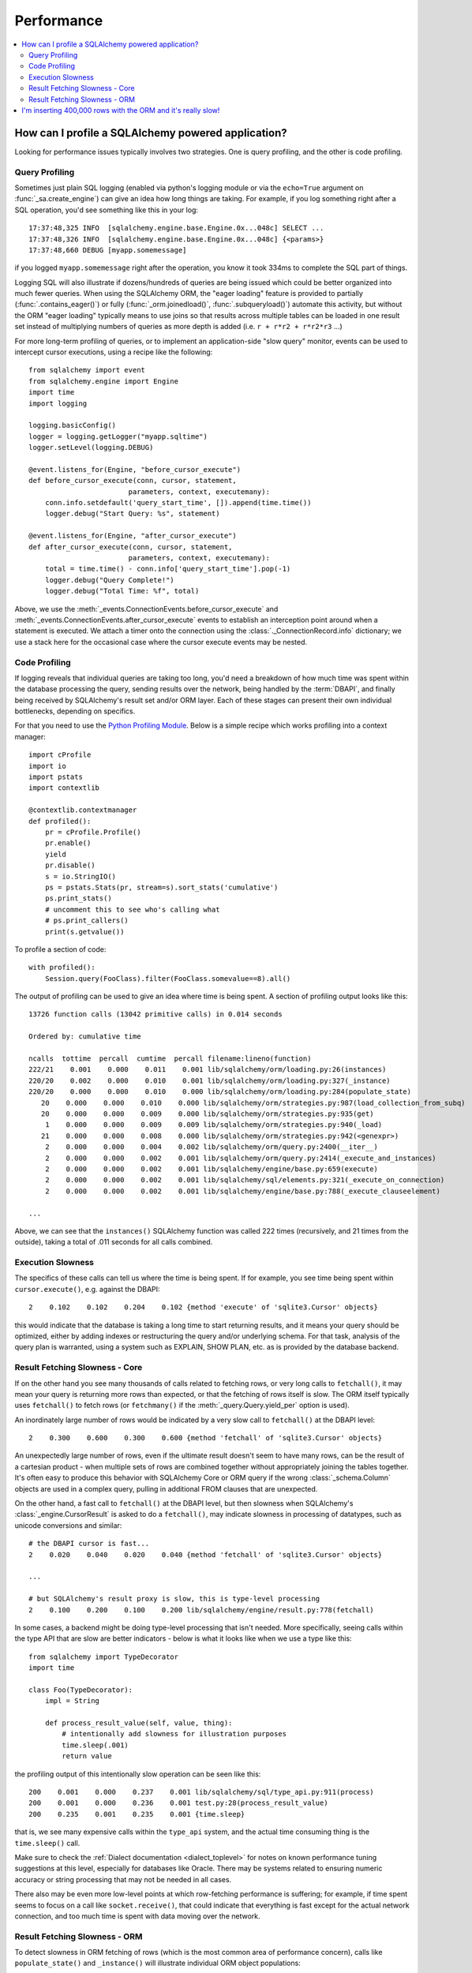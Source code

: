 .. _faq_performance:

Performance
===========

.. contents::
    :local:
    :class: faq
    :backlinks: none

.. _faq_how_to_profile:

How can I profile a SQLAlchemy powered application?
---------------------------------------------------

Looking for performance issues typically involves two strategies.  One
is query profiling, and the other is code profiling.

Query Profiling
^^^^^^^^^^^^^^^

Sometimes just plain SQL logging (enabled via python's logging module
or via the ``echo=True`` argument on :func:`_sa.create_engine`) can give an
idea how long things are taking.  For example, if you log something
right after a SQL operation, you'd see something like this in your
log::

    17:37:48,325 INFO  [sqlalchemy.engine.base.Engine.0x...048c] SELECT ...
    17:37:48,326 INFO  [sqlalchemy.engine.base.Engine.0x...048c] {<params>}
    17:37:48,660 DEBUG [myapp.somemessage]

if you logged ``myapp.somemessage`` right after the operation, you know
it took 334ms to complete the SQL part of things.

Logging SQL will also illustrate if dozens/hundreds of queries are
being issued which could be better organized into much fewer queries.
When using the SQLAlchemy ORM, the "eager loading"
feature is provided to partially (:func:`.contains_eager()`) or fully
(:func:`_orm.joinedload()`, :func:`.subqueryload()`)
automate this activity, but without
the ORM "eager loading" typically means to use joins so that results across multiple
tables can be loaded in one result set instead of multiplying numbers
of queries as more depth is added (i.e. ``r + r*r2 + r*r2*r3`` ...)

For more long-term profiling of queries, or to implement an application-side
"slow query" monitor, events can be used to intercept cursor executions,
using a recipe like the following::

    from sqlalchemy import event
    from sqlalchemy.engine import Engine
    import time
    import logging

    logging.basicConfig()
    logger = logging.getLogger("myapp.sqltime")
    logger.setLevel(logging.DEBUG)

    @event.listens_for(Engine, "before_cursor_execute")
    def before_cursor_execute(conn, cursor, statement,
                            parameters, context, executemany):
        conn.info.setdefault('query_start_time', []).append(time.time())
        logger.debug("Start Query: %s", statement)

    @event.listens_for(Engine, "after_cursor_execute")
    def after_cursor_execute(conn, cursor, statement,
                            parameters, context, executemany):
        total = time.time() - conn.info['query_start_time'].pop(-1)
        logger.debug("Query Complete!")
        logger.debug("Total Time: %f", total)

Above, we use the :meth:`_events.ConnectionEvents.before_cursor_execute` and
:meth:`_events.ConnectionEvents.after_cursor_execute` events to establish an interception
point around when a statement is executed.  We attach a timer onto the
connection using the :class:`._ConnectionRecord.info` dictionary; we use a
stack here for the occasional case where the cursor execute events may be nested.

.. _faq_code_profiling:

Code Profiling
^^^^^^^^^^^^^^

If logging reveals that individual queries are taking too long, you'd
need a breakdown of how much time was spent within the database
processing the query, sending results over the network, being handled
by the :term:`DBAPI`, and finally being received by SQLAlchemy's result set
and/or ORM layer.   Each of these stages can present their own
individual bottlenecks, depending on specifics.

For that you need to use the
`Python Profiling Module <https://docs.python.org/2/library/profile.html>`_.
Below is a simple recipe which works profiling into a context manager::

    import cProfile
    import io
    import pstats
    import contextlib

    @contextlib.contextmanager
    def profiled():
        pr = cProfile.Profile()
        pr.enable()
        yield
        pr.disable()
        s = io.StringIO()
        ps = pstats.Stats(pr, stream=s).sort_stats('cumulative')
        ps.print_stats()
        # uncomment this to see who's calling what
        # ps.print_callers()
        print(s.getvalue())

To profile a section of code::

    with profiled():
        Session.query(FooClass).filter(FooClass.somevalue==8).all()

The output of profiling can be used to give an idea where time is
being spent.   A section of profiling output looks like this::

    13726 function calls (13042 primitive calls) in 0.014 seconds

    Ordered by: cumulative time

    ncalls  tottime  percall  cumtime  percall filename:lineno(function)
    222/21    0.001    0.000    0.011    0.001 lib/sqlalchemy/orm/loading.py:26(instances)
    220/20    0.002    0.000    0.010    0.001 lib/sqlalchemy/orm/loading.py:327(_instance)
    220/20    0.000    0.000    0.010    0.000 lib/sqlalchemy/orm/loading.py:284(populate_state)
       20    0.000    0.000    0.010    0.000 lib/sqlalchemy/orm/strategies.py:987(load_collection_from_subq)
       20    0.000    0.000    0.009    0.000 lib/sqlalchemy/orm/strategies.py:935(get)
        1    0.000    0.000    0.009    0.009 lib/sqlalchemy/orm/strategies.py:940(_load)
       21    0.000    0.000    0.008    0.000 lib/sqlalchemy/orm/strategies.py:942(<genexpr>)
        2    0.000    0.000    0.004    0.002 lib/sqlalchemy/orm/query.py:2400(__iter__)
        2    0.000    0.000    0.002    0.001 lib/sqlalchemy/orm/query.py:2414(_execute_and_instances)
        2    0.000    0.000    0.002    0.001 lib/sqlalchemy/engine/base.py:659(execute)
        2    0.000    0.000    0.002    0.001 lib/sqlalchemy/sql/elements.py:321(_execute_on_connection)
        2    0.000    0.000    0.002    0.001 lib/sqlalchemy/engine/base.py:788(_execute_clauseelement)

    ...

Above, we can see that the ``instances()`` SQLAlchemy function was called 222
times (recursively, and 21 times from the outside), taking a total of .011
seconds for all calls combined.

Execution Slowness
^^^^^^^^^^^^^^^^^^

The specifics of these calls can tell us where the time is being spent.
If for example, you see time being spent within ``cursor.execute()``,
e.g. against the DBAPI::

    2    0.102    0.102    0.204    0.102 {method 'execute' of 'sqlite3.Cursor' objects}

this would indicate that the database is taking a long time to start returning
results, and it means your query should be optimized, either by adding indexes
or restructuring the query and/or underlying schema.  For that task,
analysis of the query plan is warranted, using a system such as EXPLAIN,
SHOW PLAN, etc. as is provided by the database backend.

Result Fetching Slowness - Core
^^^^^^^^^^^^^^^^^^^^^^^^^^^^^^^

If on the other hand you see many thousands of calls related to fetching rows,
or very long calls to ``fetchall()``, it may
mean your query is returning more rows than expected, or that the fetching
of rows itself is slow.   The ORM itself typically uses ``fetchall()`` to fetch
rows (or ``fetchmany()`` if the :meth:`_query.Query.yield_per` option is used).

An inordinately large number of rows would be indicated
by a very slow call to ``fetchall()`` at the DBAPI level::

    2    0.300    0.600    0.300    0.600 {method 'fetchall' of 'sqlite3.Cursor' objects}

An unexpectedly large number of rows, even if the ultimate result doesn't seem
to have many rows, can be the result of a cartesian product - when multiple
sets of rows are combined together without appropriately joining the tables
together.   It's often easy to produce this behavior with SQLAlchemy Core or
ORM query if the wrong :class:`_schema.Column` objects are used in a complex query,
pulling in additional FROM clauses that are unexpected.

On the other hand, a fast call to ``fetchall()`` at the DBAPI level, but then
slowness when SQLAlchemy's :class:`_engine.CursorResult` is asked to do a ``fetchall()``,
may indicate slowness in processing of datatypes, such as unicode conversions
and similar::

    # the DBAPI cursor is fast...
    2    0.020    0.040    0.020    0.040 {method 'fetchall' of 'sqlite3.Cursor' objects}

    ...

    # but SQLAlchemy's result proxy is slow, this is type-level processing
    2    0.100    0.200    0.100    0.200 lib/sqlalchemy/engine/result.py:778(fetchall)

In some cases, a backend might be doing type-level processing that isn't
needed.   More specifically, seeing calls within the type API that are slow
are better indicators - below is what it looks like when we use a type like
this::

    from sqlalchemy import TypeDecorator
    import time

    class Foo(TypeDecorator):
        impl = String

        def process_result_value(self, value, thing):
            # intentionally add slowness for illustration purposes
            time.sleep(.001)
            return value

the profiling output of this intentionally slow operation can be seen like this::

      200    0.001    0.000    0.237    0.001 lib/sqlalchemy/sql/type_api.py:911(process)
      200    0.001    0.000    0.236    0.001 test.py:28(process_result_value)
      200    0.235    0.001    0.235    0.001 {time.sleep}

that is, we see many expensive calls within the ``type_api`` system, and the actual
time consuming thing is the ``time.sleep()`` call.

Make sure to check the :ref:`Dialect documentation <dialect_toplevel>`
for notes on known performance tuning suggestions at this level, especially for
databases like Oracle.  There may be systems related to ensuring numeric accuracy
or string processing that may not be needed in all cases.

There also may be even more low-level points at which row-fetching performance is suffering;
for example, if time spent seems to focus on a call like ``socket.receive()``,
that could indicate that everything is fast except for the actual network connection,
and too much time is spent with data moving over the network.

Result Fetching Slowness - ORM
^^^^^^^^^^^^^^^^^^^^^^^^^^^^^^

To detect slowness in ORM fetching of rows (which is the most common area
of performance concern), calls like ``populate_state()`` and ``_instance()`` will
illustrate individual ORM object populations::

    # the ORM calls _instance for each ORM-loaded row it sees, and
    # populate_state for each ORM-loaded row that results in the population
    # of an object's attributes
    220/20    0.001    0.000    0.010    0.000 lib/sqlalchemy/orm/loading.py:327(_instance)
    220/20    0.000    0.000    0.009    0.000 lib/sqlalchemy/orm/loading.py:284(populate_state)

The ORM's slowness in turning rows into ORM-mapped objects is a product
of the complexity of this operation combined with the overhead of cPython.
Common strategies to mitigate this include:

* fetch individual columns instead of full entities, that is::

      session.query(User.id, User.name)

  instead of::

      session.query(User)

* Use :class:`.Bundle` objects to organize column-based results::

      u_b = Bundle('user', User.id, User.name)
      a_b = Bundle('address', Address.id, Address.email)

      for user, address in session.query(u_b, a_b).join(User.addresses):
          # ...

* Use result caching - see :ref:`examples_caching` for an in-depth example
  of this.

* Consider a faster interpreter like that of PyPy.

The output of a profile can be a little daunting but after some
practice they are very easy to read.

.. seealso::

    :ref:`examples_performance` - a suite of performance demonstrations
    with bundled profiling capabilities.

I'm inserting 400,000 rows with the ORM and it's really slow!
-------------------------------------------------------------

The SQLAlchemy ORM uses the :term:`unit of work` pattern when synchronizing
changes to the database. This pattern goes far beyond simple "inserts"
of data. It includes that attributes which are assigned on objects are
received using an attribute instrumentation system which tracks
changes on objects as they are made, includes that all rows inserted
are tracked in an identity map which has the effect that for each row
SQLAlchemy must retrieve its "last inserted id" if not already given,
and also involves that rows to be inserted are scanned and sorted for
dependencies as needed. Objects are also subject to a fair degree of
bookkeeping in order to keep all of this running, which for a very
large number of rows at once can create an inordinate amount of time
spent with large data structures, hence it's best to chunk these.

Basically, unit of work is a large degree of automation in order to
automate the task of persisting a complex object graph into a
relational database with no explicit persistence code, and this
automation has a price.

ORMs are basically not intended for high-performance bulk inserts -
this is the whole reason SQLAlchemy offers the Core in addition to the
ORM as a first-class component.

For the use case of fast bulk inserts, the
SQL generation and execution system that the ORM builds on top of
is part of the :ref:`Core <sqlexpression_toplevel>`.  Using this system directly, we can produce an INSERT that
is competitive with using the raw database API directly.

.. note::

    When using the psycopg2 dialect, consider making use of the :ref:`batch
    execution helpers <psycopg2_executemany_mode>` feature of psycopg2, now
    supported directly by the SQLAlchemy psycopg2 dialect.

Alternatively, the SQLAlchemy ORM offers the :ref:`bulk_operations`
suite of methods, which provide hooks into subsections of the unit of
work process in order to emit Core-level INSERT and UPDATE constructs with
a small degree of ORM-based automation.

The example below illustrates time-based tests for several different
methods of inserting rows, going from the most automated to the least.
With cPython, runtimes observed::

    Python: 3.8.12 | packaged by conda-forge | (default, Sep 29 2021, 19:42:05)  [Clang 11.1.0 ]
    sqlalchemy v1.4.22 (future=True)
    SQLA ORM:
            Total time for 100000 records 5.722 secs
    SQLA ORM pk given:
            Total time for 100000 records 3.781 secs
    SQLA ORM bulk_save_objects:
            Total time for 100000 records 1.385 secs
    SQLA ORM bulk_save_objects, return_defaults:
            Total time for 100000 records 3.858 secs
    SQLA ORM bulk_insert_mappings:
            Total time for 100000 records 0.472 secs
    SQLA ORM bulk_insert_mappings, return_defaults:
            Total time for 100000 records 2.840 secs
    SQLA Core:
            Total time for 100000 records 0.246 secs
    sqlite3:
            Total time for 100000 records 0.153 secs

We can reduce the time by a factor of nearly three using recent versions of `PyPy <https://pypy.org/>`_::

    Python: 3.7.10 | packaged by conda-forge | (77787b8f, Sep 07 2021, 14:06:31) [PyPy 7.3.5 with GCC Clang 11.1.0]
    sqlalchemy v1.4.25 (future=True)
    SQLA ORM:
            Total time for 100000 records 2.976 secs
    SQLA ORM pk given:
            Total time for 100000 records 1.676 secs
    SQLA ORM bulk_save_objects:
            Total time for 100000 records 0.658 secs
    SQLA ORM bulk_save_objects, return_defaults:
            Total time for 100000 records 1.158 secs
    SQLA ORM bulk_insert_mappings:
            Total time for 100000 records 0.403 secs
    SQLA ORM bulk_insert_mappings, return_defaults:
            Total time for 100000 records 0.976 secs
    SQLA Core:
            Total time for 100000 records 0.241 secs
    sqlite3:
            Total time for 100000 records 0.128 secs

Script::

    import contextlib
    import sqlite3
    import sys
    import tempfile
    import time

    from sqlalchemy.ext.declarative import declarative_base
    from sqlalchemy import __version__, Column, Integer, String, create_engine, insert
    from sqlalchemy.orm import Session

    Base = declarative_base()


    class Customer(Base):
        __tablename__ = "customer"
        id = Column(Integer, primary_key=True)
        name = Column(String(255))


    @contextlib.contextmanager
    def sqlalchemy_session(future):
        with tempfile.NamedTemporaryFile(suffix=".db") as handle:
            dbpath = handle.name
            engine = create_engine(f"sqlite:///{dbpath}", future=future, echo=False)
            session = Session(
                bind=engine, future=future, autoflush=False, expire_on_commit=False
            )
            Base.metadata.create_all(engine)
            yield session
            session.close()


    def print_result(name, nrows, seconds):
        print(f"{name}:\n{' '*10}Total time for {nrows} records {seconds:.3f} secs")


    def test_sqlalchemy_orm(n=100000, future=True):
        with sqlalchemy_session(future) as session:
            t0 = time.time()
            for i in range(n):
                customer = Customer()
                customer.name = "NAME " + str(i)
                session.add(customer)
                if i % 1000 == 0:
                    session.flush()
            session.commit()
            print_result("SQLA ORM", n, time.time() - t0)


    def test_sqlalchemy_orm_pk_given(n=100000, future=True):
        with sqlalchemy_session(future) as session:
            t0 = time.time()
            for i in range(n):
                customer = Customer(id=i + 1, name="NAME " + str(i))
                session.add(customer)
                if i % 1000 == 0:
                    session.flush()
            session.commit()
            print_result("SQLA ORM pk given", n, time.time() - t0)


    def test_sqlalchemy_orm_bulk_save_objects(n=100000, future=True, return_defaults=False):
        with sqlalchemy_session(future) as session:
            t0 = time.time()
            for chunk in range(0, n, 10000):
                session.bulk_save_objects(
                    [
                        Customer(name="NAME " + str(i))
                        for i in range(chunk, min(chunk + 10000, n))
                    ],
                    return_defaults=return_defaults,
                )
            session.commit()
            print_result(
                f"SQLA ORM bulk_save_objects{', return_defaults' if return_defaults else ''}",
                n,
                time.time() - t0,
            )


    def test_sqlalchemy_orm_bulk_insert(n=100000, future=True, return_defaults=False):
        with sqlalchemy_session(future) as session:
            t0 = time.time()
            for chunk in range(0, n, 10000):
                session.bulk_insert_mappings(
                    Customer,
                    [
                        dict(name="NAME " + str(i))
                        for i in range(chunk, min(chunk + 10000, n))
                    ],
                    return_defaults=return_defaults,
                )
            session.commit()
            print_result(
                f"SQLA ORM bulk_insert_mappings{', return_defaults' if return_defaults else ''}",
                n,
                time.time() - t0,
            )


    def test_sqlalchemy_core(n=100000, future=True):
        with sqlalchemy_session(future) as session:
            with session.bind.begin() as conn:
                t0 = time.time()
                conn.execute(
                    insert(Customer.__table__),
                    [{"name": "NAME " + str(i)} for i in range(n)],
                )
                conn.commit()
                print_result("SQLA Core", n, time.time() - t0)


    @contextlib.contextmanager
    def sqlite3_conn():
        with tempfile.NamedTemporaryFile(suffix=".db") as handle:
            dbpath = handle.name
            conn = sqlite3.connect(dbpath)
            c = conn.cursor()
            c.execute("DROP TABLE IF EXISTS customer")
            c.execute(
                "CREATE TABLE customer (id INTEGER NOT NULL, "
                "name VARCHAR(255), PRIMARY KEY(id))"
            )
            conn.commit()
            yield conn


    def test_sqlite3(n=100000):
        with sqlite3_conn() as conn:
            c = conn.cursor()
            t0 = time.time()
            for i in range(n):
                row = ("NAME " + str(i),)
                c.execute("INSERT INTO customer (name) VALUES (?)", row)
            conn.commit()
            print_result("sqlite3", n, time.time() - t0)


    if __name__ == "__main__":
        rows = 100000
        _future = True
        print(f"Python: {' '.join(sys.version.splitlines())}")
        print(f"sqlalchemy v{__version__} (future={_future})")
        test_sqlalchemy_orm(rows, _future)
        test_sqlalchemy_orm_pk_given(rows, _future)
        test_sqlalchemy_orm_bulk_save_objects(rows, _future)
        test_sqlalchemy_orm_bulk_save_objects(rows, _future, True)
        test_sqlalchemy_orm_bulk_insert(rows, _future)
        test_sqlalchemy_orm_bulk_insert(rows, _future, True)
        test_sqlalchemy_core(rows, _future)
        test_sqlite3(rows)
